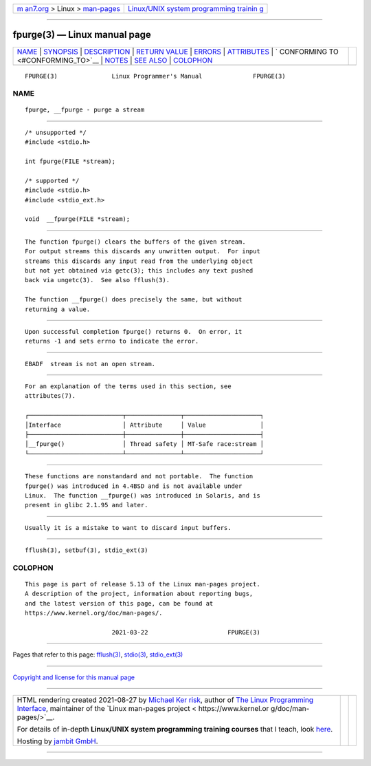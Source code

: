 .. container:: page-top

.. container:: nav-bar

   +----------------------------------+----------------------------------+
   | `m                               | `Linux/UNIX system programming   |
   | an7.org <../../../index.html>`__ | trainin                          |
   | > Linux >                        | g <http://man7.org/training/>`__ |
   | `man-pages <../index.html>`__    |                                  |
   +----------------------------------+----------------------------------+

--------------

fpurge(3) — Linux manual page
=============================

+-----------------------------------+-----------------------------------+
| `NAME <#NAME>`__ \|               |                                   |
| `SYNOPSIS <#SYNOPSIS>`__ \|       |                                   |
| `DESCRIPTION <#DESCRIPTION>`__ \| |                                   |
| `RETURN VALUE <#RETURN_VALUE>`__  |                                   |
| \| `ERRORS <#ERRORS>`__ \|        |                                   |
| `ATTRIBUTES <#ATTRIBUTES>`__ \|   |                                   |
| `                                 |                                   |
| CONFORMING TO <#CONFORMING_TO>`__ |                                   |
| \| `NOTES <#NOTES>`__ \|          |                                   |
| `SEE ALSO <#SEE_ALSO>`__ \|       |                                   |
| `COLOPHON <#COLOPHON>`__          |                                   |
+-----------------------------------+-----------------------------------+
| .. container:: man-search-box     |                                   |
+-----------------------------------+-----------------------------------+

::

   FPURGE(3)               Linux Programmer's Manual              FPURGE(3)

NAME
-------------------------------------------------

::

          fpurge, __fpurge - purge a stream


---------------------------------------------------------

::

          /* unsupported */
          #include <stdio.h>

          int fpurge(FILE *stream);

          /* supported */
          #include <stdio.h>
          #include <stdio_ext.h>

          void  __fpurge(FILE *stream);


---------------------------------------------------------------

::

          The function fpurge() clears the buffers of the given stream.
          For output streams this discards any unwritten output.  For input
          streams this discards any input read from the underlying object
          but not yet obtained via getc(3); this includes any text pushed
          back via ungetc(3).  See also fflush(3).

          The function __fpurge() does precisely the same, but without
          returning a value.


-----------------------------------------------------------------

::

          Upon successful completion fpurge() returns 0.  On error, it
          returns -1 and sets errno to indicate the error.


-----------------------------------------------------

::

          EBADF  stream is not an open stream.


-------------------------------------------------------------

::

          For an explanation of the terms used in this section, see
          attributes(7).

          ┌──────────────────────────┬───────────────┬─────────────────────┐
          │Interface                 │ Attribute     │ Value               │
          ├──────────────────────────┼───────────────┼─────────────────────┤
          │__fpurge()                │ Thread safety │ MT-Safe race:stream │
          └──────────────────────────┴───────────────┴─────────────────────┘


-------------------------------------------------------------------

::

          These functions are nonstandard and not portable.  The function
          fpurge() was introduced in 4.4BSD and is not available under
          Linux.  The function __fpurge() was introduced in Solaris, and is
          present in glibc 2.1.95 and later.


---------------------------------------------------

::

          Usually it is a mistake to want to discard input buffers.


---------------------------------------------------------

::

          fflush(3), setbuf(3), stdio_ext(3)

COLOPHON
---------------------------------------------------------

::

          This page is part of release 5.13 of the Linux man-pages project.
          A description of the project, information about reporting bugs,
          and the latest version of this page, can be found at
          https://www.kernel.org/doc/man-pages/.

                                  2021-03-22                      FPURGE(3)

--------------

Pages that refer to this page: `fflush(3) <../man3/fflush.3.html>`__, 
`stdio(3) <../man3/stdio.3.html>`__, 
`stdio_ext(3) <../man3/stdio_ext.3.html>`__

--------------

`Copyright and license for this manual
page <../man3/fpurge.3.license.html>`__

--------------

.. container:: footer

   +-----------------------+-----------------------+-----------------------+
   | HTML rendering        |                       | |Cover of TLPI|       |
   | created 2021-08-27 by |                       |                       |
   | `Michael              |                       |                       |
   | Ker                   |                       |                       |
   | risk <https://man7.or |                       |                       |
   | g/mtk/index.html>`__, |                       |                       |
   | author of `The Linux  |                       |                       |
   | Programming           |                       |                       |
   | Interface <https:     |                       |                       |
   | //man7.org/tlpi/>`__, |                       |                       |
   | maintainer of the     |                       |                       |
   | `Linux man-pages      |                       |                       |
   | project <             |                       |                       |
   | https://www.kernel.or |                       |                       |
   | g/doc/man-pages/>`__. |                       |                       |
   |                       |                       |                       |
   | For details of        |                       |                       |
   | in-depth **Linux/UNIX |                       |                       |
   | system programming    |                       |                       |
   | training courses**    |                       |                       |
   | that I teach, look    |                       |                       |
   | `here <https://ma     |                       |                       |
   | n7.org/training/>`__. |                       |                       |
   |                       |                       |                       |
   | Hosting by `jambit    |                       |                       |
   | GmbH                  |                       |                       |
   | <https://www.jambit.c |                       |                       |
   | om/index_en.html>`__. |                       |                       |
   +-----------------------+-----------------------+-----------------------+

--------------

.. container:: statcounter

   |Web Analytics Made Easy - StatCounter|

.. |Cover of TLPI| image:: https://man7.org/tlpi/cover/TLPI-front-cover-vsmall.png
   :target: https://man7.org/tlpi/
.. |Web Analytics Made Easy - StatCounter| image:: https://c.statcounter.com/7422636/0/9b6714ff/1/
   :class: statcounter
   :target: https://statcounter.com/

